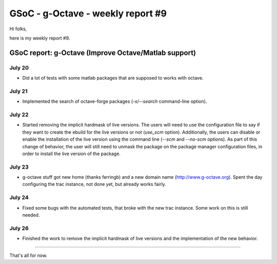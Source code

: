 GSoC - g-Octave - weekly report #9
==================================

.. tags: en-us,gentoo,g-octave,gsoc

Hi folks,

here is my weekly report #9.

.. read_more


GSoC report: g-Octave (Improve Octave/Matlab support)
~~~~~~~~~~~~~~~~~~~~~~~~~~~~~~~~~~~~~~~~~~~~~~~~~~~~~

July 20
-------

* Did a lot of tests with some matlab packages that are supposed to works with octave.


July 21
-------

* Implemented the search of octave-forge packages (*-s*/*--search* command-line option).


July 22
-------

* Started removing the implicit hardmask of live versions. The users will need to use
  the configuration file to say if they want to create the ebuild for the live versions
  or not (*use_scm* option). Additionally, the users can disable or enable the installation
  of the live version using the command line (*--scm* and *--no-scm* options). As part
  of this change of behavior, the user will still need to unmask the package on the package
  manager configuration files, in order to install the live version of the package.
  

July 23
-------

* g-octave stuff got new home (thanks ferringb) and a new domain name (http://www.g-octave.org).
  Spent the day configuring the trac instance, not done yet, but already works fairly.


July 24
-------

* Fixed some bugs with the automated tests, that broke with the new trac instance. Some
  work on this is still needed.


July 26
-------

* Finished the work to remove the implicit hardmask of live versions and the implementation
  of the new behavior.


-------------------

That's all for now.


.. date added automatically by the script blohg_dump.py.
   this file was exported from an old repository, and this comment will
   help me to forcing the old creation date, instead of the date of the
   first commit on the new repository.

.. date: 1280286841

